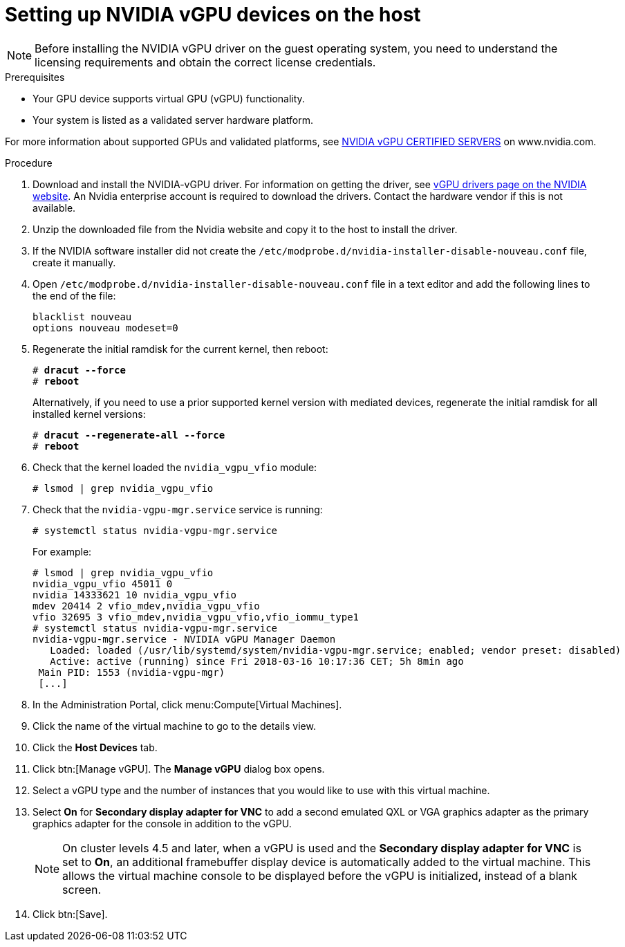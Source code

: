// Module included in the following assemblies:
//
// assembly_managing-nvidia-vgpu-devices

:_content-type: PROCEDURE
[id="proc_setting-up-nvidia-vgpu-devices_{context}"]
= Setting up NVIDIA vGPU devices on the host

[NOTE]
====
Before installing the NVIDIA vGPU driver on the guest operating system, you need to understand the licensing requirements and obtain the correct license credentials.
====

[id='prerequisites-{context}']
.Prerequisites

* Your GPU device supports virtual GPU (vGPU) functionality.

* Your system is listed as a validated server hardware platform.

For more information about supported GPUs and validated platforms, see link:https://www.nvidia.com/en-us/data-center/resources/vgpu-certified-servers/[NVIDIA vGPU CERTIFIED SERVERS] on www.nvidia.com.

//== Before You Begin
.Procedure

. Download and install the NVIDIA-vGPU driver. For information on getting the driver, see link:https://www.nvidia.com/object/vGPU-software-driver.html[vGPU drivers page on the NVIDIA website]. An Nvidia enterprise account is required to download the drivers. Contact the hardware vendor if this is not available.
. Unzip the downloaded file from the Nvidia website and copy it to the host to install the driver.
[discrete]
//== Configuring the Host

. If the NVIDIA software installer did not create the [filename]`/etc/modprobe.d/nvidia-installer-disable-nouveau.conf` file, create it manually.

. Open [filename]`/etc/modprobe.d/nvidia-installer-disable-nouveau.conf` file in a text editor and add the following lines to the end of the file:
+
[source,bash,subs=+quotes]
----
blacklist nouveau
options nouveau modeset=0
----

. Regenerate the initial ramdisk for the current kernel, then reboot:
+
[source,bash,subs=+quotes]
----
# *dracut --force*
# *reboot*
----
+
Alternatively, if you need to use a prior supported kernel version with mediated devices, regenerate the initial ramdisk for all installed kernel versions:
+
[source,bash,subs=+quotes]
----
# *dracut --regenerate-all --force*
# *reboot*
----

. Check that the kernel loaded the [filename]`nvidia_vgpu_vfio` module:
+
[source,bash,subs=+quotes]
----
# lsmod | grep nvidia_vgpu_vfio
----

. Check that the `nvidia-vgpu-mgr.service` service is running:
+
[source,bash,subs=+quotes]
----
# systemctl status nvidia-vgpu-mgr.service
----
+
For example:
+
[source,bash,subs=+quotes]
----
# lsmod | grep nvidia_vgpu_vfio
nvidia_vgpu_vfio 45011 0
nvidia 14333621 10 nvidia_vgpu_vfio
mdev 20414 2 vfio_mdev,nvidia_vgpu_vfio
vfio 32695 3 vfio_mdev,nvidia_vgpu_vfio,vfio_iommu_type1
# systemctl status nvidia-vgpu-mgr.service
nvidia-vgpu-mgr.service - NVIDIA vGPU Manager Daemon
   Loaded: loaded (/usr/lib/systemd/system/nvidia-vgpu-mgr.service; enabled; vendor preset: disabled)
   Active: active (running) since Fri 2018-03-16 10:17:36 CET; 5h 8min ago
 Main PID: 1553 (nvidia-vgpu-mgr)
 [...]
----
// From here to the end of the procedure is unique to RHV and needs to be conditionalized as such. The entire NVIDIA topic set is unique to downstream/RHV.

. In the Administration Portal, click menu:Compute[Virtual Machines].

. Click the name of the virtual machine to go to the details view.

. Click the *Host Devices* tab.

. Click btn:[Manage vGPU]. The *Manage vGPU* dialog box opens.

. Select a vGPU type and the number of instances that you would like to use with this virtual machine.

. Select *On* for *Secondary display adapter for VNC* to add a second emulated QXL or VGA graphics adapter as the primary graphics adapter for the console in addition to the vGPU.
+
[NOTE]
====
On cluster levels 4.5 and later, when a vGPU is used and the *Secondary display adapter for VNC* is set to *On*, an additional framebuffer display device is automatically added to the virtual machine. This allows the virtual machine console to be displayed before the vGPU is initialized, instead of a blank screen.
====
+
. Click btn:[Save].
